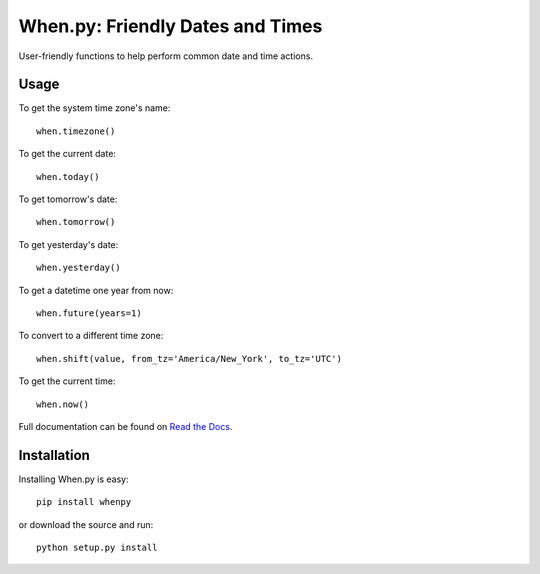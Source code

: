 =================================
When.py: Friendly Dates and Times
=================================

.. image:: https://secure.travis-ci.org/dirn/When.py.png?branch=master

User-friendly functions to help perform common date and time actions.

Usage
=====

To get the system time zone's name::

    when.timezone()

To get the current date::

    when.today()

To get tomorrow's date::

    when.tomorrow()

To get yesterday's date::

    when.yesterday()

To get a datetime one year from now::

    when.future(years=1)

To convert to a different time zone::

    when.shift(value, from_tz='America/New_York', to_tz='UTC')

To get the current time::

    when.now()

Full documentation can be found on `Read the Docs`_.

.. _Read the Docs: http://readthedocs.org/docs/whenpy/en/latest/

Installation
============

Installing When.py is easy::

    pip install whenpy

or download the source and run::

    python setup.py install
